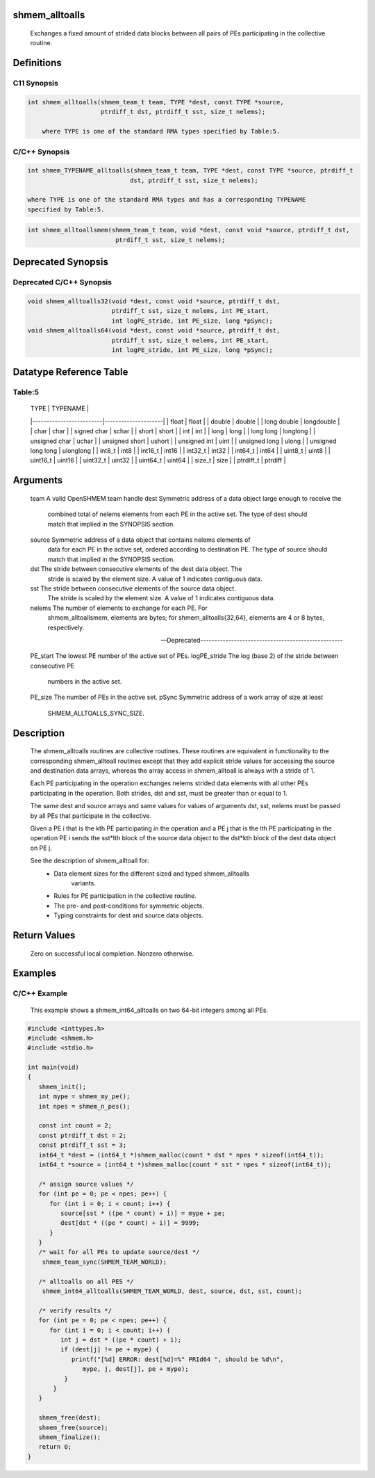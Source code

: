 shmem_alltoalls
===============

   Exchanges a fixed amount of strided data blocks between all pairs of PEs
   participating in the collective routine.

Definitions
===========

C11 Synopsis
------------

.. code:: bash

   int shmem_alltoalls(shmem_team_t team, TYPE *dest, const TYPE *source,
                       ptrdiff_t dst, ptrdiff_t sst, size_t nelems);

       where TYPE is one of the standard RMA types specified by Table:5.

C/C++ Synopsis
--------------

.. code:: bash

   int shmem_TYPENAME_alltoalls(shmem_team_t team, TYPE *dest, const TYPE *source, ptrdiff_t
                               dst, ptrdiff_t sst, size_t nelems);

   where TYPE is one of the standard RMA types and has a corresponding TYPENAME
   specified by Table:5.

.. code:: bash

   int shmem_alltoallsmem(shmem_team_t team, void *dest, const void *source, ptrdiff_t dst,
                           ptrdiff_t sst, size_t nelems);

Deprecated Synopsis
===================

Deprecated C/C++ Synopsis
-------------------------

.. code:: bash

   void shmem_alltoalls32(void *dest, const void *source, ptrdiff_t dst,
                          ptrdiff_t sst, size_t nelems, int PE_start,
                          int logPE_stride, int PE_size, long *pSync);
   void shmem_alltoalls64(void *dest, const void *source, ptrdiff_t dst,
                          ptrdiff_t sst, size_t nelems, int PE_start,
                          int logPE_stride, int PE_size, long *pSync);

Datatype Reference Table
========================

Table:5
-------

     |           TYPE          |      TYPENAME       |
     |-------------------------|---------------------|
     |   float                 |     float           |
     |   double                |     double          |
     |   long double           |     longdouble      |
     |   char                  |     char            |
     |   signed char           |     schar           |
     |   short                 |     short           |
     |   int                   |     int             |
     |   long                  |     long            |
     |   long long             |     longlong        |
     |   unsigned char         |     uchar           |
     |   unsigned short        |     ushort          |
     |   unsigned int          |     uint            |
     |   unsigned long         |     ulong           |
     |   unsigned long long    |     ulonglong       |
     |   int8_t                |     int8            |
     |   int16_t               |     int16           |
     |   int32_t               |     int32           |
     |   int64_t               |     int64           |
     |   uint8_t               |     uint8           |
     |   uint16_t              |     uint16          |
     |   uint32_t              |     uint32          |
     |   uint64_t              |     uint64          |
     |   size_t                |     size            |
     |   ptrdiff_t             |     ptrdiff         |

Arguments
=========

   team    A valid OpenSHMEM team handle
   dest    Symmetric address of a data object large enough to receive the
           combined total of nelems elements from each PE in the active set.
           The type of dest should match that implied in the SYNOPSIS section.
   source  Symmetric address of a data object that contains nelems elements of
           data for each PE in the active set, ordered according to
           destination PE. The type of source should match that implied in the
           SYNOPSIS section.
   dst     The stride between consecutive elements of the dest data object. The
           stride is scaled by the element size. A value of 1 indicates
           contiguous data.
   sst     The stride between consecutive elements of the source data object.
           The stride is scaled by the element size. A value of 1 indicates
           contiguous data.
   nelems  The number of elements to exchange for each PE. For
           shmem_alltoallsmem, elements are bytes; for shmem_alltoalls{32,64},
           elements are 4 or 8 bytes, respectively.

   ---Deprecated---------------------------------------------------

   PE_start    The lowest PE number of the active set of PEs.
   logPE_stride    The log (base 2) of the stride between consecutive PE
           numbers in the active set.
   PE_size     The number of PEs in the active set.
   pSync       Symmetric address of a work array of size at least
               SHMEM_ALLTOALLS_SYNC_SIZE.

Description
===========

   The shmem_alltoalls routines are collective routines. These routines are
   equivalent in functionality to the corresponding shmem_alltoall routines
   except that they add explicit stride values for accessing the source and
   destination data arrays, whereas the array access in shmem_alltoall is
   always with a stride of 1.

   Each PE participating in the operation exchanges nelems strided data
   elements with all other PEs participating in the operation. Both strides,
   dst and sst, must be greater than or equal to 1.

   The same dest and source arrays and same values for values of arguments dst,
   sst, nelems must be passed by all PEs that participate in the collective.

   Given a PE i that is the kth PE participating in the operation and a PE j
   that is the lth PE participating in the operation PE i sends the sst*lth
   block of the source data object to the dst*kth block of the dest data
   object on PE j.

   See the description of shmem_alltoall for:
       • Data element sizes for the different sized and typed shmem_alltoalls
           variants.
       • Rules for PE participation in the collective routine.
       • The pre- and post-conditions for symmetric objects.
       • Typing constraints for dest and source data objects.

Return Values
=============

   Zero on successful local completion. Nonzero otherwise.

Examples
========

C/C++ Example
-------------

   This example shows a shmem_int64_alltoalls on two 64-bit integers among
   all PEs.

.. code:: bash

   #include <inttypes.h>
   #include <shmem.h>
   #include <stdio.h>

   int main(void)
   {
      shmem_init();
      int mype = shmem_my_pe();
      int npes = shmem_n_pes();

      const int count = 2;
      const ptrdiff_t dst = 2;
      const ptrdiff_t sst = 3;
      int64_t *dest = (int64_t *)shmem_malloc(count * dst * npes * sizeof(int64_t));
      int64_t *source = (int64_t *)shmem_malloc(count * sst * npes * sizeof(int64_t));

      /* assign source values */
      for (int pe = 0; pe < npes; pe++) {
         for (int i = 0; i < count; i++) {
            source[sst * ((pe * count) + i)] = mype + pe;
            dest[dst * ((pe * count) + i)] = 9999;
         }
      }
      /* wait for all PEs to update source/dest */
       shmem_team_sync(SHMEM_TEAM_WORLD);

      /* alltoalls on all PES */
       shmem_int64_alltoalls(SHMEM_TEAM_WORLD, dest, source, dst, sst, count);

      /* verify results */
      for (int pe = 0; pe < npes; pe++) {
         for (int i = 0; i < count; i++) {
            int j = dst * ((pe * count) + i);
            if (dest[j] != pe + mype) {
               printf("[%d] ERROR: dest[%d]=%" PRId64 ", should be %d\n",
                  mype, j, dest[j], pe + mype);
             }
          }
      }

      shmem_free(dest);
      shmem_free(source);
      shmem_finalize();
      return 0;
   }
